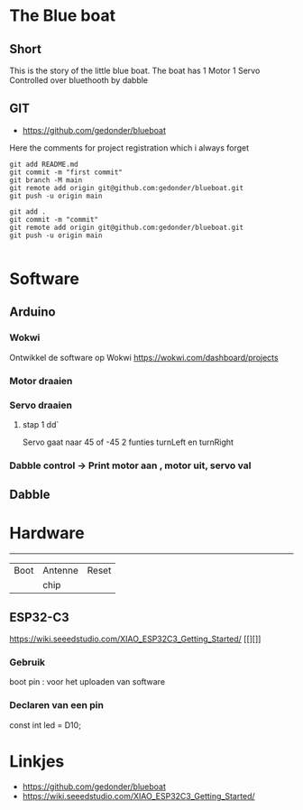 
* The Blue boat

** Short
This is the story of the little blue boat. The boat has 
1 Motor
1 Servo
Controlled over bluethooth by dabble

** GIT 
- https://github.com/gedonder/blueboat
Here the comments for project registration which i always forget

#+begin_src 
git add README.md
git commit -m "first commit"
git branch -M main
git remote add origin git@github.com:gedonder/blueboat.git
git push -u origin main
#+end_src

#+begin_src 
git add .
git commit -m "commit"
git remote add origin git@github.com:gedonder/blueboat.git
git push -u origin main

#+end_src

* Software
** Arduino
*** Wokwi
Ontwikkel de software op Wokwi
https://wokwi.com/dashboard/projects

*** Motor draaien 
*** Servo draaien
**** stap 1 dd`
Servo gaat naar 45 of -45
2 funties turnLeft en turnRight

*** Dabble control -> Print motor aan , motor uit, servo val
 
** Dabble

* Hardware

 ---------- 

| Boot | Antenne | Reset |
|   |chip |       |
** ESP32-C3
https://wiki.seeedstudio.com/XIAO_ESP32C3_Getting_Started/
[[][]]

*** Gebruik
boot pin : voor het uploaden van software
*** Declaren van een pin
const int led = D10;







* Linkjes

- https://github.com/gedonder/blueboat
- https://wiki.seeedstudio.com/XIAO_ESP32C3_Getting_Started/
